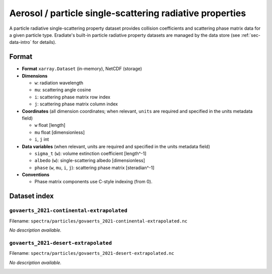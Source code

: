 ..
  This file was automatically generated by docs/generate_rst_data.py. The

      make docs-rst-data

  target automates this process.

Aerosol / particle single-scattering radiative properties
=========================================================

A particle radiative single-scattering property dataset provides collision 
coefficients and scattering phase matrix data for a given particle type. 
Eradiate's built-in particle radiative property datasets are managed by the 
data store (see :ref:`sec-data-intro` for details).

Format
------

* **Format** ``xarray.Dataset`` (in-memory), NetCDF (storage)
* **Dimensions**

  * ``w``: radiation wavelength
  * ``mu``: scattering angle cosine
  * ``i``: scattering phase matrix row index
  * ``j``: scattering phase matrix column index

* **Coordinates** (all dimension coordinates; when relevant, ``units`` are 
  required and specified in the units metadata field)

  * ``w`` float [length]
  * ``mu`` float [dimensionless]
  * ``i``,  ``j`` int

* **Data variables** (when relevant, units are required and  specified in the 
  units metadata field)

  * ``sigma_t`` (``w``): volume extinction coefficient [length^-1]
  * ``albedo`` (``w``): single-scattering albedo [dimensionless]
  * ``phase`` (``w``, ``mu``, ``i``, ``j``): scattering phase matrix 
    [steradian^-1]

* **Conventions**

  * Phase matrix components use C-style indexing (from 0).

.. dropdown:: Full validation schema

   .. literalinclude:: /resources/data_schemas/particle_dataset_v1.yml

Dataset index
-------------

``govaerts_2021-continental-extrapolated``
^^^^^^^^^^^^^^^^^^^^^^^^^^^^^^^^^^^^^^^^^^

Filename: ``spectra/particles/govaerts_2021-continental-extrapolated.nc``

*No description available.*

.. image:: ../fig/govaerts_2021-continental-extrapolated.png

``govaerts_2021-desert-extrapolated``
^^^^^^^^^^^^^^^^^^^^^^^^^^^^^^^^^^^^^

Filename: ``spectra/particles/govaerts_2021-desert-extrapolated.nc``

*No description available.*

.. image:: ../fig/govaerts_2021-desert-extrapolated.png
